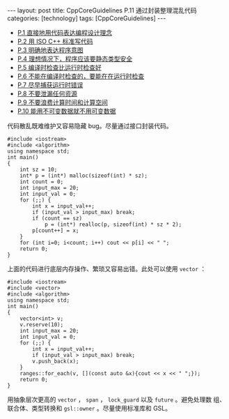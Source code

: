 #+BEGIN_EXPORT html
---
layout: post
title: CppCoreGuidelines P.11 通过封装整理混乱代码
categories: [technology]
tags: [CppCoreGuidelines]
---
#+END_EXPORT

- [[http://kimi.im/2021-12-18-cppcoreguidelines-p1][P.1 直接地用代码表达编程设计理念]]
- [[http://kimi.im/2021-12-20-cppcoreguidelines-p2][P.2 用 ISO C++ 标准写代码]]
- [[http://kimi.im/2021-12-20-cppcoreguidelines-p3][P.3 明确地表达程序意图]]
- [[http://kimi.im/2021-12-21-cppcoreguidelines-p4][P.4 理想情况下，程序应该要静态类型安全]]
- [[http://kimi.im/2021-12-22-cppcoreguidelines-p5][P.5 编译时检查比运行时检查好]]
- [[http://kimi.im/2021-12-23-cppcoreguidelines-p6][P.6 不能在编译时检查的，要能在在运行时检查]]
- [[http://kimi.im/2021-12-23-cppcoreguidelines-p7][P.7 尽早捕获运行时错误]]
- [[http://kimi.im/2021-12-29-cppcoreguidelines-p8][P.8 不要泄漏任何资源]]
- [[http://kimi.im/2021-12-30-cppcoreguidelines-p9][P.9 不要浪费计算时间和计算空间]]
- [[http://kimi.im/2021-12-30-cppcoreguidelines-p10][P.10 能用不可变数据就不用可变数据]]

代码散乱既难维护又容易隐藏 bug。尽量通过接口封装代码。

#+begin_src C++ :results output :exports both :flags -std=c++20 :eval no-export
#include <iostream>
#include <algorithm>
using namespace std;
int main()
{
    int sz = 10;
    int* p = (int*) malloc(sizeof(int) * sz);
    int count = 0;
    int input_max = 20;
    int input_val = 0;
    for (;;) {
        int x = input_val++;
        if (input_val > input_max) break;
        if (count == sz)
            p = (int*) realloc(p, sizeof(int) * sz * 2);
        p[count++] = x;
    }
    for (int i=0; i<count; i++) cout << p[i] << " ";
    return 0;
}
#+end_src

#+RESULTS:
: 0 1 2 3 4 5 6 7 8 9 10 11 12 13 14 15 16 17 18 19

上面的代码进行底层内存操作、繁琐又容易出错。此处可以使用 ~vector~ ：

#+begin_src C++ :results output :exports both :flags -std=c++20 :eval no-export
#include <iostream>
#include <vector>
#include <algorithm>
using namespace std;
int main()
{
    vector<int> v;
    v.reserve(10);
    int input_max = 20;
    int input_val = 0;
    for (;;) {
        int x = input_val++;
        if (input_val > input_max) break;
        v.push_back(x);
    }
    ranges::for_each(v, [](const auto &x){cout << x << " ";});
    return 0;
}
#+end_src

#+RESULTS:
: 0 1 2 3 4 5 6 7 8 9 10 11 12 13 14 15 16 17 18 19

用抽象层次更高的 ~vector~ ， ~span~ ， ~lock_guard~ 以及 ~future~ 。避免处理数
组、联合体、类型转换和 ~gsl::owner~ 。尽量使用标准库和 GSL。
